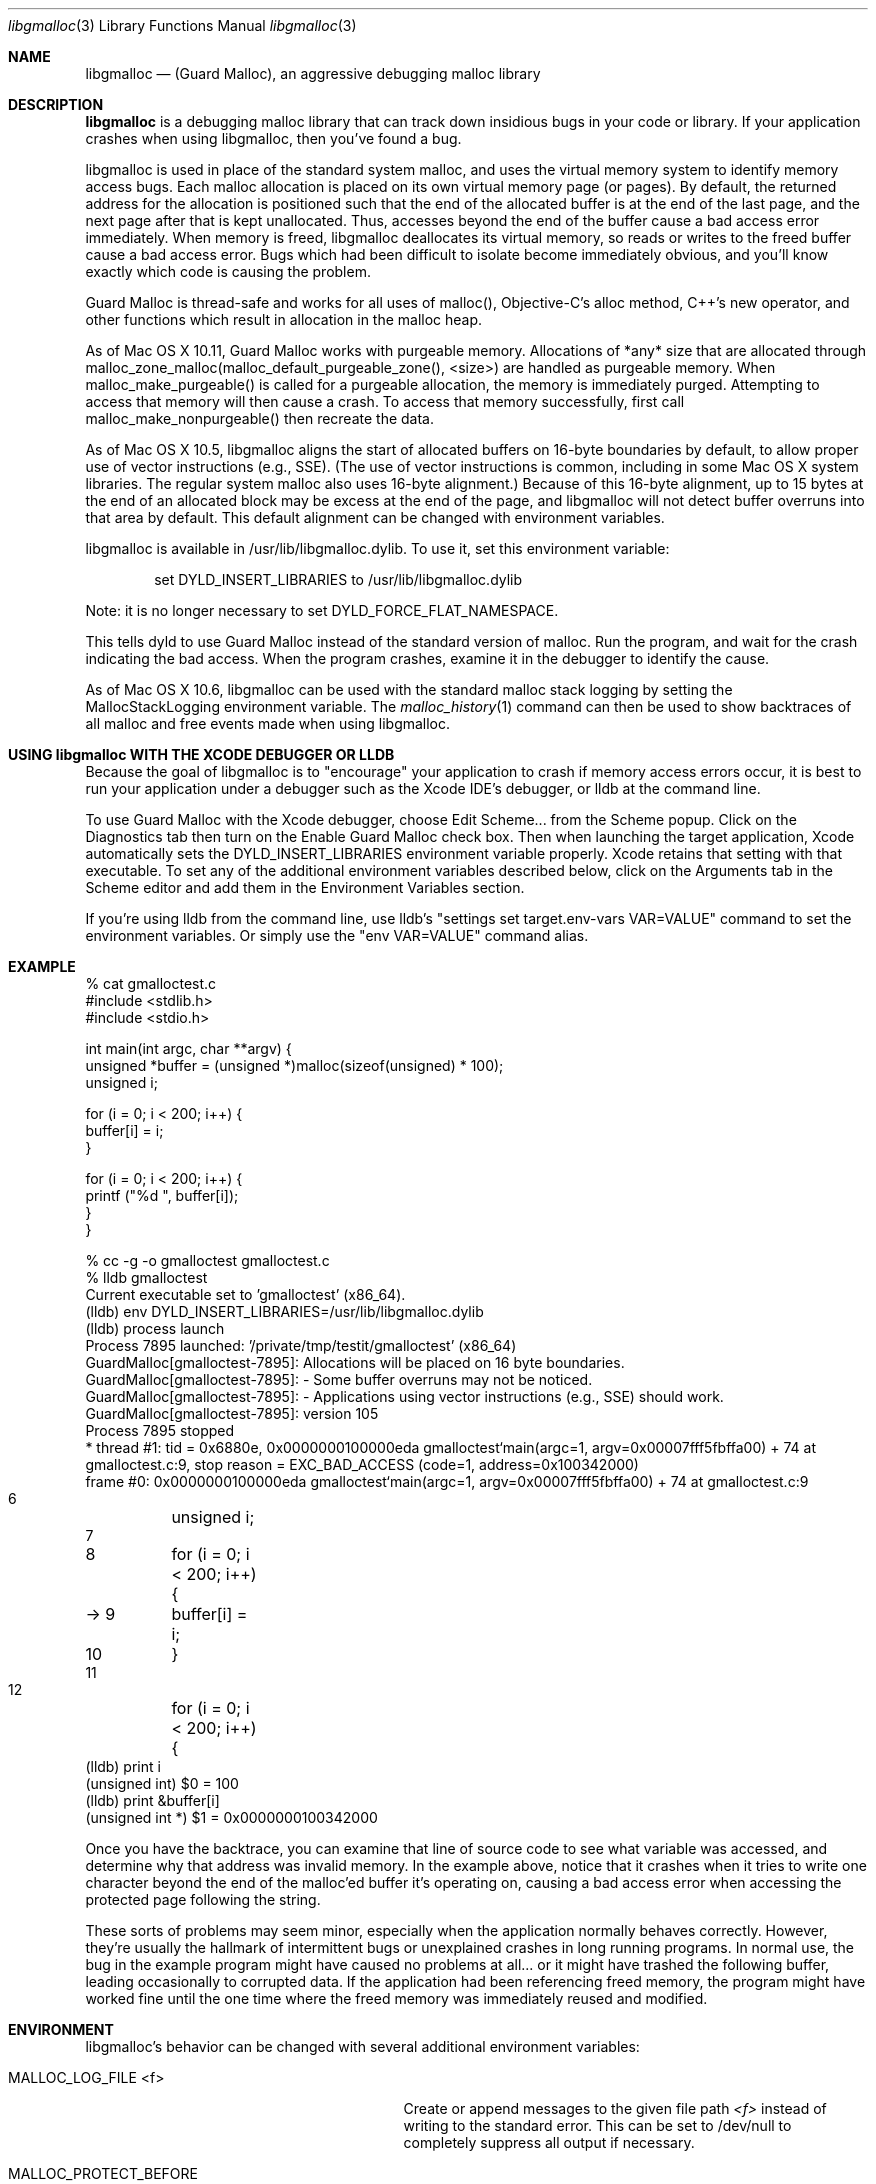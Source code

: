 .\" Copyright (c) 2004-2015, Apple Inc. All rights reserved.
.Dd Mar. 18, 2015
.Dt "libgmalloc" 3
.Os "Mac OS X"
.Sh NAME
.Nm libgmalloc
.Nd (Guard Malloc), an aggressive debugging malloc library
.Sh DESCRIPTION
.Nm libgmalloc
is a debugging malloc library that can track down insidious bugs in
your code or library.  If your application crashes when using libgmalloc,
then you've found a bug.
.Pp
libgmalloc is used in place of the standard system malloc, and uses the virtual memory system to identify memory access bugs.  Each malloc allocation is placed on its own virtual memory page (or pages).  By default, the returned address for the allocation is positioned such that the end of the allocated buffer is at the end of the last page, and the next page after that is kept unallocated.  Thus, accesses beyond the end of the buffer cause a bad access error immediately.  When memory is freed, libgmalloc deallocates its virtual memory, so reads or writes to the freed buffer cause a bad access error.  Bugs which had been difficult to isolate become immediately obvious, and you'll know exactly which code is causing the problem.
.Pp
Guard Malloc is thread-safe and works for all uses of malloc(), Objective-C's alloc method, C++'s new operator, and other functions which result in allocation in the malloc heap.
.Pp
As of Mac OS X 10.11, Guard Malloc works with purgeable memory. Allocations of *any* size that are allocated through malloc_zone_malloc(malloc_default_purgeable_zone(), <size>) are handled as purgeable memory. When malloc_make_purgeable() is called for a purgeable allocation, the memory is immediately purged. Attempting to access that memory will then cause a crash. To access that memory successfully, first call malloc_make_nonpurgeable() then recreate the data.
.Pp
As of Mac OS X 10.5, libgmalloc aligns the start of allocated buffers on 16-byte boundaries by default, to allow proper use of
vector instructions (e.g., SSE).  (The use of vector instructions is common, including in some Mac OS X system libraries.  The regular system malloc also uses 16-byte alignment.)  Because of this 16-byte alignment, up to 15 bytes at the end of an allocated block may be excess at the end of the page, and libgmalloc will not detect buffer overruns into that area by default.  This default alignment can be changed with environment variables.
.Pp
libgmalloc is available in /usr/lib/libgmalloc.dylib.  To use it, set this environment variable:
.Bd -literal -offset indent
set DYLD_INSERT_LIBRARIES to /usr/lib/libgmalloc.dylib
.Ed
.Pp
Note:  it is no longer necessary to set DYLD_FORCE_FLAT_NAMESPACE.
.Pp
This tells dyld to use Guard Malloc instead of the standard version of malloc.  Run the program, and wait for the crash indicating the bad access.  When the program crashes, examine it in the debugger to identify the cause.
.Pp
As of Mac OS X 10.6, libgmalloc can be used with the standard malloc stack logging by setting the MallocStackLogging environment variable.  The
.Xr malloc_history 1
command can then be used to show backtraces of all malloc and free events made when using libgmalloc. 
.Sh USING libgmalloc WITH THE XCODE DEBUGGER OR LLDB
Because the goal of libgmalloc is to "encourage" your application to crash if memory access errors occur, it is best to run your application under a debugger such as the Xcode IDE's debugger, or lldb at the command line.
.Pp
To use Guard Malloc with the Xcode debugger, choose Edit Scheme... from the Scheme popup.  Click on the Diagnostics tab then turn on the Enable Guard Malloc check box.  Then when launching the target application, Xcode automatically sets the DYLD_INSERT_LIBRARIES environment variable properly.  Xcode retains that setting with that executable.  To set any of the additional environment variables described below, click on the Arguments tab in the Scheme editor and add them in the Environment Variables section.
.Pp
If you're using lldb from the command line, use lldb's "settings set target.env-vars VAR=VALUE" command to set the environment variables.  Or simply use the "env VAR=VALUE" command alias.
.Sh EXAMPLE
.Bd -literal
% cat gmalloctest.c
#include <stdlib.h>
#include <stdio.h>

int main(int argc, char **argv) {
  unsigned *buffer = (unsigned *)malloc(sizeof(unsigned) * 100);
  unsigned i;

  for (i = 0; i < 200; i++) {
    buffer[i] = i;
  }

  for (i = 0; i < 200; i++) {
    printf ("%d  ", buffer[i]);
  }
}

% cc -g -o gmalloctest gmalloctest.c
% lldb gmalloctest
Current executable set to 'gmalloctest' (x86_64).
(lldb) env DYLD_INSERT_LIBRARIES=/usr/lib/libgmalloc.dylib
(lldb) process launch
Process 7895 launched: '/private/tmp/testit/gmalloctest' (x86_64)
GuardMalloc[gmalloctest-7895]: Allocations will be placed on 16 byte boundaries.
GuardMalloc[gmalloctest-7895]:  - Some buffer overruns may not be noticed.
GuardMalloc[gmalloctest-7895]:  - Applications using vector instructions (e.g., SSE) should work.
GuardMalloc[gmalloctest-7895]: version 105
Process 7895 stopped
* thread #1: tid = 0x6880e, 0x0000000100000eda gmalloctest`main(argc=1, argv=0x00007fff5fbffa00) + 74 at gmalloctest.c:9, stop reason = EXC_BAD_ACCESS (code=1, address=0x100342000)
    frame #0: 0x0000000100000eda gmalloctest`main(argc=1, argv=0x00007fff5fbffa00) + 74 at gmalloctest.c:9
   6   	  unsigned i;
   7   	
   8   	  for (i = 0; i < 200; i++) {
-> 9   	    buffer[i] = i;
   10  	  }
   11  	
   12  	  for (i = 0; i < 200; i++) {
(lldb) print i
(unsigned int) $0 = 100
(lldb) print &buffer[i]
(unsigned int *) $1 = 0x0000000100342000
.Ed
.Pp
Once you have the backtrace, you can examine that line of source code
to see what variable was accessed, and determine why that
address was invalid memory.  In the example above, notice that it crashes
when it tries to write one character
beyond the end of the malloc'ed buffer it's operating on, causing a bad access error
when accessing the protected page following the string.
.Pp
These sorts of problems may seem minor, especially when the
application normally behaves correctly.  However, they're usually the
hallmark of intermittent bugs or unexplained crashes in long running
programs.  In normal use, the bug in the example program might have
caused no problems at all... or it might have trashed the following
buffer, leading occasionally to corrupted data.  If the application had
been referencing freed memory, the program might have worked fine
until the one time where the freed memory was immediately reused and
modified.
.Pp
.Sh ENVIRONMENT
libgmalloc's behavior can be changed with several additional environment variables:
.Bl -tag -width "MALLOC_ALLOW_LARGE_REQUESTS"
.It Ev MALLOC_LOG_FILE <f>
Create or append messages to the given file path
.Fa <f>
instead of writing to the standard error. This can be set to /dev/null to completely suppress all output if necessary.
.It Ev MALLOC_PROTECT_BEFORE
If this flag is set, then libgmalloc tries harder to detect buffer underruns.  Specifically, libgmalloc places the start of the allocated buffer at the beginning of a virtual memory page, then protects the page before.  Buffer underruns then cause an error.  The behavior without this variable set is to place the end of the buffer at the end of the last page of the allocation, and protect the page after.
.It Ev MALLOC_FILL_SPACE
This flag causes libgmalloc to fill the buffer with 0x55 upon creation.  This can help catch uninitialized memory problems. 
.It Ev MALLOC_ALLOW_READS
This flag allows the guard page after the buffer to be readable so
that reads past the ends of buffers do not cause the program to
crash.  With the MALLOC_PROTECT_BEFORE flag set, this command instead
sets the guard page before the buffer to be readable.
.It Ev MALLOC_VECTOR_SIZE
This option is the default alignment, as of Mac OS X 10.5.  With this option, Guard Malloc places allocations on 16 byte boundaries, because
vector instructions (e.g., SSE) require buffers to be on 16 byte boundaries.  (The use of vector instructions is becoming more common in some Mac OS X system libraries.)
.It Ev MALLOC_WORD_SIZE
This flag specifies that Guard Malloc should place allocations on word (4-byte) boundaries, with
the end of the buffer on the last 4 bytes of the page.  This option is useful because Carbon assumes that pointers are word
aligned, and without the word alignment, any program relying on Cocoa
or Carbon would immediately crash.
.It Ev MALLOC_STRICT_SIZE
This flag specifies that Guard Malloc should always align all allocations on single-byte boundaries such that the last byte of the buffer is at the end of the page.  This will immediately catch even one-byte buffer overruns, but applications that use Carbon or Cocoa, or vector instructions, may not run properly with this option.
.It Ev MALLOC_ALLOW_LARGE_REQUESTS
GuardMalloc tries to protect against requests for large amounts of memory by instructing the program to trap (if running under the debugger) if more than 100MB is requested.  If this environment variable is set, then the check is disabled.
.It Ev MALLOC_MAXIMUM_VM
To test how a process handles running out of memory, set this variable to the maximum size, in bytes, of the allocations for the process (including the extra overhead from rounding allocations up to a full page size).  When this limit is hit, attempts to allocate additional memory return NULL.  If MALLOC_ALLOW_LARGE_REQUESTS is not set it will also trap (if running under the debugger).
.It Ev MALLOC_CHECK_HEADER
This flag is enabled by default, which causes Guard Malloc to check the validity of a magic number in the malloc block header when a block is freed or reallocated.  To turn off this checking, set this environment variable to NO or 0.
.It Ev MallocStackLogging
If this flag is set, then standard system malloc stack logging is enabled.  The
.Xr malloc_history 1
command can then be used to show backtraces of all malloc and free events made when using libgmalloc.
.El
.Sh MEMORY VALUES USED BY GUARD MALLOC
It's often useful to understand how Guard Malloc uses memory when debugging.  Guard Malloc writes strange byte sequences to catch certain problems.  If the MALLOC_FILL_SPACE environment variable is set, newly allocated buffers will be filled with the value 0x55 in hopes of catching references to uninitialized memory.
.Pp
The space right before the buffer is dedicated to header information.  If MALLOC_PROTECT_BEFORE was set, the header immediately follows the buffer.  The header is 16 bytes in 32-bit processes and 32 bytes in 64-bit processes and is organized as:
.Pp
magic number (0xdeadbeef in 32-bit, or 0xdeadbeefdeadbeef in 64-bit)
.br
size of buffer + size of header
.br
thread id
.br
magic number again
.Pp
.Sh CAVEATS
Because each allocation requires at least two pages of virtual memory, in 32-bit processes only about
500,000 malloc allocations could exist before the process runs out of virtual memory.
.Pp
Processes using Guard Malloc may run more slowly.  In addition, the extra pressure on the virtual memory system
when running a process with Guard Malloc can cause
.Xr top 1
to update its output more slowly.
.Pp
Don't forget -- if there's a memory bug in your program, the program will
crash in Guard Malloc.  This is a feature!
.Sh SEE ALSO
.Xr malloc_history 1
